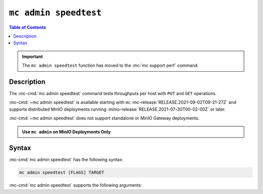 ======================
``mc admin speedtest``
======================

.. default-domain:: minio

.. contents:: Table of Contents
   :local:
   :depth: 2

.. versionchanged:: RELEASE.2022-07-24T02-25-13Z

.. important:: 

   The ``mc admin speedtest`` function has moved to the :mc:`mc support perf` command.

Description
-----------

.. start-mc-admin-speedtest-desc

The :mc-cmd:`mc admin speedtest` command tests throughputs per host with ``PUT`` 
and ``GET`` operations. 

.. end-mc-admin-speedtest-desc

:mc-cmd:`~mc admin speedtest` is available starting with ``mc``
:mc-release:`RELEASE.2021-09-02T09-21-27Z` and supports distributed MinIO
deployments running :minio-release:`RELEASE.2021-07-30T00-02-00Z` or later.

:mc-cmd:`~mc admin speedtest` does not support standalone or MinIO Gateway
deployments.

.. admonition:: Use ``mc admin`` on MinIO Deployments Only
   :class: note

   .. include:: /includes/facts-mc-admin.rst
      :start-after: start-minio-only
      :end-before: end-minio-only

Syntax
------

:mc-cmd:`mc admin speedtest` has the following syntax:

.. code-block:: shell
   :class: copyable

   mc admin speedtest [FLAGS] TARGET

:mc-cmd:`mc admin speedtest` supports the following arguments:

.. mc-cmd:: TARGET

   *Required*

   The :mc-cmd:`alias <mc alias>` of a configured MinIO deployment to run the speedtest against.

.. mc-cmd:: --duration
   

   The duration the entire speedtests are run. Defaults to ``10s``.

.. mc-cmd:: --size
   

   The size of the objects used for uploads/downloads. Defaults to ``64MiB``.

.. mc-cmd:: --concurrent
   

   The number of concurrent requests per server. Defaults to ``32``.
